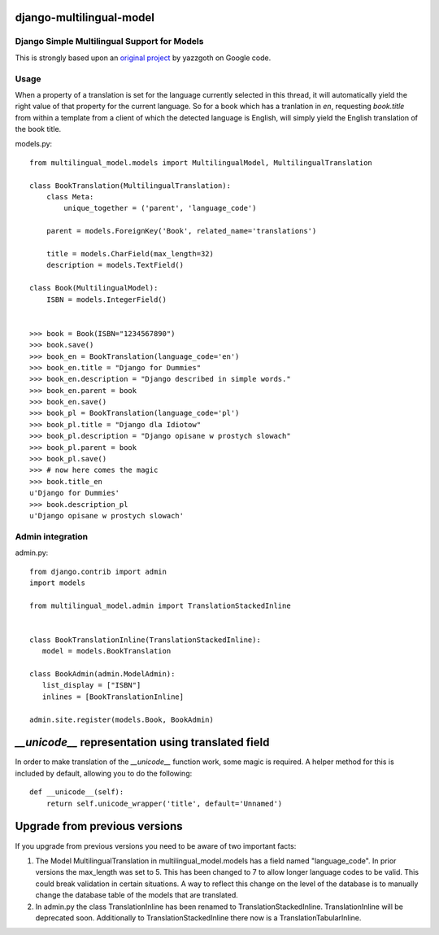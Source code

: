 django-multilingual-model
=========================

.. image:: https://secure.travis-ci.org/dokterbob/django-multilingual-model.png?branch=master
    :target: http://travis-ci.org/dokterbob/django-multilingual-model

Django Simple Multilingual Support for Models
---------------------------------------------

This is strongly based upon an `original project <http://code.google.com/p/django-multilingual-model/>`_ by yazzgoth on Google code.

Usage
-----
When a property of a translation is set for the language currently selected
in this thread, it will automatically yield the right value of that property
for the current language. So for a book which has a tranlation in `en`,
requesting `book.title` from within a template from a client of which the
detected language is English, will simply yield the English translation of the
book title.


models.py::

	from multilingual_model.models import MultilingualModel, MultilingualTranslation

	class BookTranslation(MultilingualTranslation):
	    class Meta:
	        unique_together = ('parent', 'language_code')

	    parent = models.ForeignKey('Book', related_name='translations')

	    title = models.CharField(max_length=32)
	    description = models.TextField()

	class Book(MultilingualModel):
	    ISBN = models.IntegerField()


	>>> book = Book(ISBN="1234567890")
	>>> book.save()
	>>> book_en = BookTranslation(language_code='en')
	>>> book_en.title = "Django for Dummies"
	>>> book_en.description = "Django described in simple words."
	>>> book_en.parent = book
	>>> book_en.save()
	>>> book_pl = BookTranslation(language_code='pl')
	>>> book_pl.title = "Django dla Idiotow"
	>>> book_pl.description = "Django opisane w prostych slowach"
	>>> book_pl.parent = book
	>>> book_pl.save()
	>>> # now here comes the magic
	>>> book.title_en
	u'Django for Dummies'
	>>> book.description_pl
	u'Django opisane w prostych slowach'

Admin integration
-----------------

admin.py::

	from django.contrib import admin
	import models

	from multilingual_model.admin import TranslationStackedInline


	class BookTranslationInline(TranslationStackedInline):
	   model = models.BookTranslation

	class BookAdmin(admin.ModelAdmin):
	   list_display = ["ISBN"]
	   inlines = [BookTranslationInline]

	admin.site.register(models.Book, BookAdmin)


`__unicode__` representation using translated field
===================================================

In order to make translation of the `__unicode__` function work, some magic
is required. A helper method for this is included by default, allowing you to do the following::

	def __unicode__(self):
	    return self.unicode_wrapper('title', default='Unnamed')

Upgrade from previous versions
==============================

If you upgrade from previous versions you need to be aware of two important facts:

1.  The Model MultilingualTranslation in multilingual_model.models has a field
    named "language_code". In prior versions the max_length was set to 5. This has
    been changed to 7 to allow longer language codes to be valid. This
    could break validation in certain situations. A way to reflect this change on
    the level of the database is to manually change the database table of the models
    that are translated.
2.  In admin.py the class TranslationInline has been renamed to
    TranslationStackedInline. TranslationInline will be deprecated soon. Additionally
    to TranslationStackedInline there now is a TranslationTabularInline.
